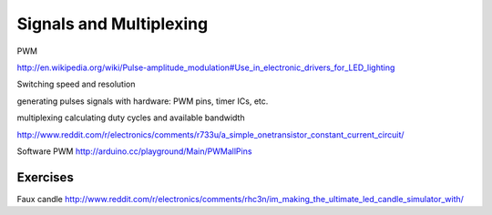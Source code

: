 Signals and Multiplexing
====================================

PWM

http://en.wikipedia.org/wiki/Pulse-amplitude_modulation#Use_in_electronic_drivers_for_LED_lighting

Switching speed and resolution

generating pulses signals with hardware: PWM pins, timer ICs, etc.

multiplexing
calculating duty cycles and available bandwidth

http://www.reddit.com/r/electronics/comments/r733u/a_simple_onetransistor_constant_current_circuit/

Software PWM  http://arduino.cc/playground/Main/PWMallPins

Exercises
---------

Faux candle
http://www.reddit.com/r/electronics/comments/rhc3n/im_making_the_ultimate_led_candle_simulator_with/

